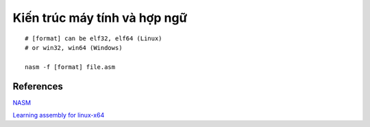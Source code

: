 =============================
Kiến trúc máy tính và hợp ngữ
=============================

::

        # [format] can be elf32, elf64 (Linux)
        # or win32, win64 (Windows)

        nasm -f [format] file.asm

References
==========

`NASM
<http://www.nasm.us/>`_

`Learning assembly for linux-x64
<https://github.com/0xAX/asm>`_
